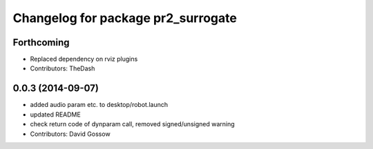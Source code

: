 ^^^^^^^^^^^^^^^^^^^^^^^^^^^^^^^^^^^
Changelog for package pr2_surrogate
^^^^^^^^^^^^^^^^^^^^^^^^^^^^^^^^^^^

Forthcoming
-----------
* Replaced dependency on rviz plugins
* Contributors: TheDash

0.0.3 (2014-09-07)
------------------
* added audio param etc. to desktop/robot.launch
* updated README
* check return code of dynparam call, removed signed/unsigned warning
* Contributors: David Gossow
